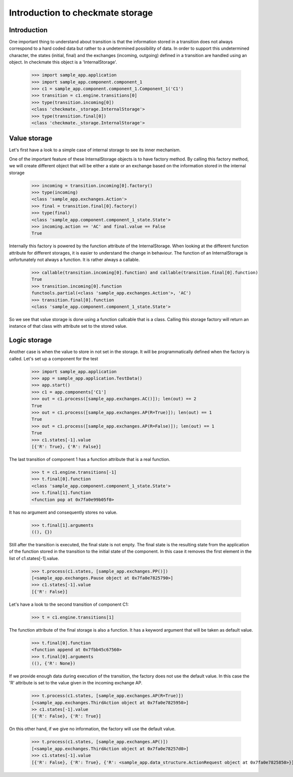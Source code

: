 Introduction to checkmate storage
=================================
Introduction
------------
One important thing to understand about transition is that the information stored in a transition does not always correspond to a hard coded data but rather to a undetermined possibility of data.
In order to support this undetermined character, the states (initial, final) and the exchanges (incoming, outgoing) defined in a transition are handled using an object.
In checkmate this object is a 'InternalStorage'.

    >>> import sample_app.application
    >>> import sample_app.component.component_1 
    >>> c1 = sample_app.component.component_1.Component_1('C1')
    >>> transition = c1.engine.transitions[0] 
    >>> type(transition.incoming[0])
    <class 'checkmate._storage.InternalStorage'>
    >>> type(transition.final[0])
    <class 'checkmate._storage.InternalStorage'>

Value storage
-------------
Let's first have a look to a simple case of internal storage to see its inner mechanism.

One of the important feature of these InternalStorage objects is to have factory method.
By calling this factory method, we will create different object that will be either a state or an exchange based on the information stored in the internal storage

    >>> incoming = transition.incoming[0].factory()
    >>> type(incoming)
    <class 'sample_app.exchanges.Action'>
    >>> final = transition.final[0].factory()
    >>> type(final)
    <class 'sample_app.component.component_1_state.State'>
    >>> incoming.action == 'AC' and final.value == False
    True

Internally this factory is powered by the function attribute of the InternalStorage.
When looking at the different function attribute for different storages, it is easier to understand the change in behaviour.
The function of an InternalStorage is unfortunately not always a function. It is rather always a callable.

    >>> callable(transition.incoming[0].function) and callable(transition.final[0].function)
    True
    >>> transition.incoming[0].function
    functools.partial(<class 'sample_app.exchanges.Action'>, 'AC')
    >>> transition.final[0].function
    <class 'sample_app.component.component_1_state.State'>

So we see that value storage is done using a function callcable that is a class.
Calling this storage factory will return an instance of that class with attribute set to the stored value.

Logic storage
-------------
Another case is when the value to store in not set in the storage. It will be programmatically defined when the factory is called.
Let's set up a component for the test

    >>> import sample_app.application
    >>> app = sample_app.application.TestData()
    >>> app.start()
    >>> c1 = app.components['C1']
    >>> out = c1.process([sample_app.exchanges.AC()]); len(out) == 2
    True
    >>> out = c1.process([sample_app.exchanges.AP(R=True)]); len(out) == 1
    True
    >>> out = c1.process([sample_app.exchanges.AP(R=False)]); len(out) == 1
    True
    >>> c1.states[-1].value
    [{'R': True}, {'R': False}]


The last transition of component 1 has a function attribute that is a real function.

    >>> t = c1.engine.transitions[-1]
    >>> t.final[0].function
    <class 'sample_app.component.component_1_state.State'>
    >>> t.final[1].function
    <function pop at 0x7fa0e99b05f0>

It has no argument and consequently stores no value.

    >>> t.final[1].arguments
    ((), {})

Still after the transition is executed, the final state is not empty. The final state is the resulting state from the application of the function stored in the transition to the initial state of the component. In this case it removes the first element in the list of c1.states[-1].value.

    >>> t.process(c1.states, [sample_app.exchanges.PP()])
    [<sample_app.exchanges.Pause object at 0x7fa0e7825790>]
    >>> c1.states[-1].value
    [{'R': False}]

Let's have a look to the second transition of component C1:

    >>> t = c1.engine.transitions[1]

The function attribute of the final storage is also a function. It has a keyword argument that will be taken as default value.

    >>> t.final[0].function
    <function append at 0x7fbb45c67560>
    >>> t.final[0].arguments
    ((), {'R': None})

If we provide enough data during execution of the transition, the factory does not use the default value.
In this case the 'R' attribute is set to the value given in the incoming exchange AP.

    >>> t.process(c1.states, [sample_app.exchanges.AP(R=True)])
    [<sample_app.exchanges.ThirdAction object at 0x7fa0e7825950>]
    >> c1.states[-1].value
    [{'R': False}, {'R': True}]

On this other hand, if we give no information, the factory will use the default value.

    >>> t.process(c1.states, [sample_app.exchanges.AP()])
    [<sample_app.exchanges.ThirdAction object at 0x7fa0e78257d0>]
    >>> c1.states[-1].value
    [{'R': False}, {'R': True}, {'R': <sample_app.data_structure.ActionRequest object at 0x7fa0e7825850>}]

